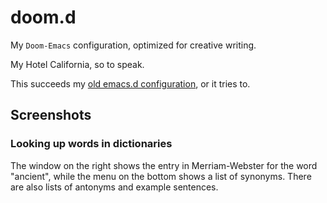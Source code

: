 * doom.d

My =Doom-Emacs= configuration, optimized for creative writing.

My Hotel California, so to speak.

This succeeds my [[https://github.com/jacmoe/emacs.d][old emacs.d configuration]], or it tries to.

[[file:./doomd.png]]

** Screenshots


#  LocalWords:  emacs

*** Looking up words in dictionaries
The window on the right shows the entry in Merriam-Webster for the word "ancient", while the menu on the bottom shows a list of synonyms. There are also lists of antonyms and example sentences.
[[file:screenshots/lookup.png]]
